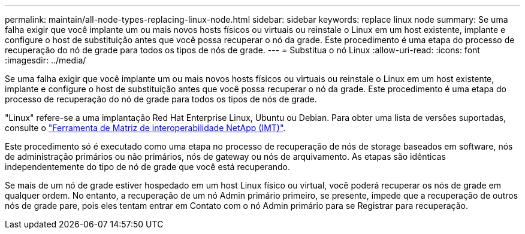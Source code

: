 ---
permalink: maintain/all-node-types-replacing-linux-node.html 
sidebar: sidebar 
keywords: replace linux node 
summary: Se uma falha exigir que você implante um ou mais novos hosts físicos ou virtuais ou reinstale o Linux em um host existente, implante e configure o host de substituição antes que você possa recuperar o nó da grade. Este procedimento é uma etapa do processo de recuperação do nó de grade para todos os tipos de nós de grade. 
---
= Substitua o nó Linux
:allow-uri-read: 
:icons: font
:imagesdir: ../media/


[role="lead"]
Se uma falha exigir que você implante um ou mais novos hosts físicos ou virtuais ou reinstale o Linux em um host existente, implante e configure o host de substituição antes que você possa recuperar o nó da grade. Este procedimento é uma etapa do processo de recuperação do nó de grade para todos os tipos de nós de grade.

"Linux" refere-se a uma implantação Red Hat Enterprise Linux, Ubuntu ou Debian. Para obter uma lista de versões suportadas, consulte o https://imt.netapp.com/matrix/#welcome["Ferramenta de Matriz de interoperabilidade NetApp (IMT)"^].

Este procedimento só é executado como uma etapa no processo de recuperação de nós de storage baseados em software, nós de administração primários ou não primários, nós de gateway ou nós de arquivamento. As etapas são idênticas independentemente do tipo de nó de grade que você está recuperando.

Se mais de um nó de grade estiver hospedado em um host Linux físico ou virtual, você poderá recuperar os nós de grade em qualquer ordem. No entanto, a recuperação de um nó Admin primário primeiro, se presente, impede que a recuperação de outros nós de grade pare, pois eles tentam entrar em Contato com o nó Admin primário para se Registrar para recuperação.
